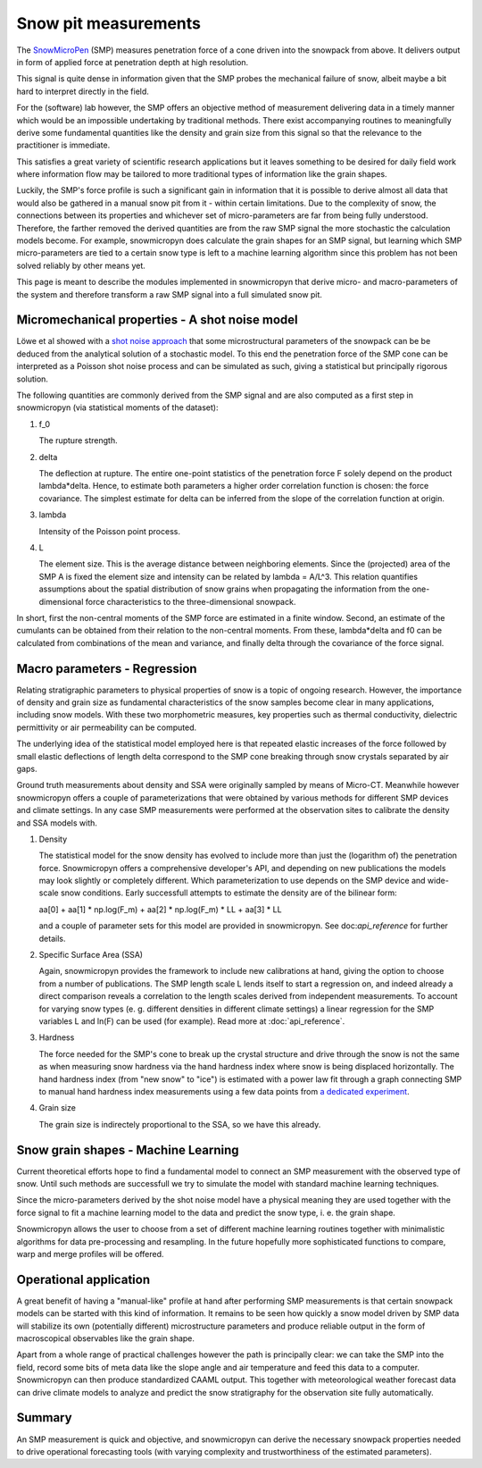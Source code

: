 Snow pit measurements
=====================

The SnowMicroPen_ (SMP) measures penetration force of a cone driven into the
snowpack from above. It delivers output in form of applied force at penetration
depth at high resolution.

This signal is quite dense in information given that the SMP probes the
mechanical failure of snow, albeit maybe a bit hard to interpret directly in the
field.

For the (software) lab however, the SMP offers an objective method of
measurement delivering data in a timely manner which would be an impossible
undertaking by traditional methods. There exist accompanying routines to
meaningfully derive some fundamental quantities like the density and grain size
from this signal so that the relevance to the practitioner is immediate.

This satisfies a great variety of scientific research applications but it leaves
something to be desired for daily field work where information flow may be
tailored to more traditional types of information like the grain shapes.

Luckily, the SMP's force profile is such a significant gain in information that
it is possible to derive almost all data that would also be gathered in a manual
snow pit from it - within certain limitations. Due to the complexity of snow,
the connections between its properties and whichever set of micro-parameters are
far from being fully understood. Therefore, the farther removed the derived
quantities are from the raw SMP signal the more stochastic the calculation
models become. For example, snowmicropyn does calculate the grain shapes for an
SMP signal, but learning which SMP micro-parameters are tied to a certain snow
type is left to a machine learning algorithm since this problem has not been
solved reliably by other means yet.

This page is meant to describe the modules implemented in snowmicropyn that
derive micro- and macro-parameters of the system and therefore transform a raw
SMP signal into a full simulated snow pit.

Micromechanical properties - A shot noise model
-----------------------------------------------

Löwe et al showed with a `shot noise approach`_ that some microstructural
parameters of the snowpack can be be deduced from the analytical solution of a
stochastic model. To this end the penetration force of the SMP cone can be
interpreted as a Poisson shot noise process and can be simulated as such, giving
a statistical but principally rigorous solution.

The following quantities are commonly derived from the SMP signal and are also
computed as a first step in snowmicropyn (via statistical moments of the
dataset):

#. f_0

   The rupture strength.

#. delta

   The deflection at rupture.
   The entire one-point statistics of the penetration force F solely depend on
   the product lambda*delta. Hence, to estimate both parameters a higher order
   correlation function is chosen: the force covariance. The simplest estimate
   for delta can be inferred from the slope of the correlation function at
   origin.

#. lambda

   Intensity of the Poisson point process.

#. L
   
   The element size. This is the average distance between neighboring elements.
   Since the (projected) area of the SMP A is fixed the element size and
   intensity can be related by lambda = A/L^3. This relation quantifies
   assumptions about the spatial distribution of snow grains when propagating
   the information from the one-dimensional force characteristics to the
   three-dimensional snowpack.

In short, first the non-central moments of the SMP force are estimated in a
finite window. Second, an estimate of the cumulants can be obtained from their
relation to the non-central moments. From these, lambda*delta and f0 can be
calculated from combinations of the mean and variance, and finally delta through
the covariance of the force signal.

Macro parameters - Regression
-----------------------------

Relating stratigraphic parameters to physical properties of snow is a topic of
ongoing research. However, the importance of density and grain size as
fundamental characteristics of the snow samples become clear in many
applications, including snow models. With these two morphometric measures, key
properties such as thermal conductivity, dielectric permittivity or air
permeability can be computed.

The underlying idea of the statistical model employed here is that repeated
elastic increases of the force followed by small elastic deflections of length
delta correspond to the SMP cone breaking through snow crystals separated by air
gaps.

Ground truth measurements about density and SSA were originally sampled by means
of Micro-CT. Meanwhile however snowmicropyn offers a couple of parameterizations
that were obtained by various methods for different SMP devices and climate 
settings. In any case SMP measurements were performed at the observation sites
to calibrate the density and SSA models with.

#. Density

   The statistical model for the snow density has evolved to include more than
   just the (logarithm of) the penetration force. Snowmicropyn offers a
   comprehensive developer's API, and depending on new publications the models
   may look slightly or completely different. Which parameterization to use
   depends on the SMP device and wide-scale snow conditions. Early successfull
   attempts to estimate the density are of the bilinear form:

   aa[0] + aa[1] * np.log(F_m) + aa[2] * np.log(F_m) * LL + aa[3] * LL

   and a couple of parameter sets for this model are provided in snowmicropyn.
   See doc:`api_reference` for further details.

#. Specific Surface Area (SSA)

   Again, snowmicropyn provides the framework to include new calibrations at
   hand, giving the option to choose from a number of publications.
   The SMP length scale L lends itself to start a regression on, and indeed
   already a direct comparison reveals a correlation to the length scales
   derived from independent measurements. To account for varying snow types
   (e. g. different densities in different climate settings) a linear regression
   for the SMP variables L and ln(F) can be used (for example).
   Read more at :doc:`api_reference`.

#. Hardness

   The force needed for the SMP's cone to break up the crystal structure and
   drive through the snow is not the same as when measuring snow hardness via
   the hand hardness index where snow is being displaced horizontally. The hand
   hardness index (from "new snow" to "ice") is estimated with a power law fit
   through a graph connecting SMP to manual hand hardness index measurements
   using a few data points from `a dedicated experiment`_.

#. Grain size

   The grain size is indirectely proportional to the SSA, so we have this
   already.

Snow grain shapes - Machine Learning
------------------------------------

Current theoretical efforts hope to find a fundamental model to connect an SMP
measurement with the observed type of snow. Until such methods are successfull
we try to simulate the model with standard machine learning techniques.

Since the micro-parameters derived by the shot noise model have a physical
meaning they are used together with the force signal to fit a machine learning
model to the data and predict the snow type, i. e. the grain shape.

Snowmicropyn allows the user to choose from a set of different machine learning
routines together with minimalistic algorithms for data pre-processing and
resampling. In the future hopefully more sophisticated functions to compare,
warp and merge profiles will be offered.

Operational application
-----------------------

A great benefit of having a "manual-like" profile at hand after performing SMP
measurements is that certain snowpack models can be started with this kind of
information. It remains to be seen how quickly a snow model driven by SMP data
will stabilize its own (potentially different) microstructure parameters and
produce reliable output in the form of macroscopical observables like the grain
shape.

Apart from a whole range of practical challenges however the path is principally
clear: we can take the SMP into the field, record some bits of meta data like
the slope angle and air temperature and feed this data to a computer.
Snowmicropyn can then produce standardized CAAML output. This together with
meteorological weather forecast data can drive climate models to analyze and
predict the snow stratigraphy for the observation site fully automatically.

Summary
-------

An SMP measurement is quick and objective, and snowmicropyn can derive the
necessary snowpack properties needed to drive operational forecasting tools
(with varying complexity and trustworthiness of the estimated parameters).

.. _shot noise approach: https://www.sciencedirect.com/science/article/abs/pii/S0165232X11001832
.. _a dedicated experiment: https://www.dora.lib4ri.ch/wsl/islandora/object/wsl%3A17105/datastream/PDF/Pielmeier-2016-Characterizing_snow_stratigraphy-%28published_version%29.pdf
.. _SnowMicroPen: https://www.cambridge.org/core/journals/annals-of-glaciology/article/constantspeed-penetrometer-for-highresolution-snow-stratigraphy/5D0A9FDD8CF4754303D1A2B09634335B
